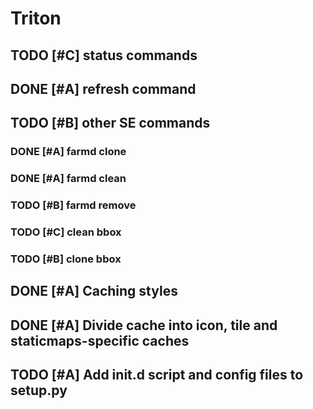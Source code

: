 * Triton
** TODO [#C] status commands
   SCHEDULED: <2009-06-05 Fri>
** DONE [#A] refresh command
   SCHEDULED: <2009-06-02 Tue> CLOSED: [2009-06-02 Tue 17:28]
** TODO [#B] other SE commands
*** DONE [#A] farmd clone
    SCHEDULED: <2009-06-03 Wed> DEADLINE: <2009-06-04 Thu> CLOSED: [2009-06-04 Thu 15:50]
*** DONE [#A] farmd clean    
    SCHEDULED: <2009-06-04 Thu> DEADLINE: <2009-06-04 Thu> CLOSED: [2009-06-04 Thu 15:50]
*** TODO [#B] farmd remove
    SCHEDULED: <2009-06-12 Fri> DEADLINE: <2009-06-15 Mon>
*** TODO [#C] clean bbox
    DEADLINE: <2009-06-17 Wed> SCHEDULED: <2009-06-12 Fri>
*** TODO [#B] clone bbox
    DEADLINE: <2009-06-17 Wed> SCHEDULED: <2009-06-12 Fri>
** DONE [#A] Caching styles
   SCHEDULED: <2009-06-02 Tue> CLOSED: [2009-06-02 Tue 17:38]
** DONE [#A] Divide cache into icon, tile and staticmaps-specific caches
   SCHEDULED: <2009-06-02 Tue> DEADLINE: <2009-06-03 Wed> CLOSED: [2009-06-03 Wed 10:25]
** TODO [#A] Add init.d script and config files to setup.py
   SCHEDULED: <2009-06-11 Thu> DEADLINE: <2009-06-12 Fri>

